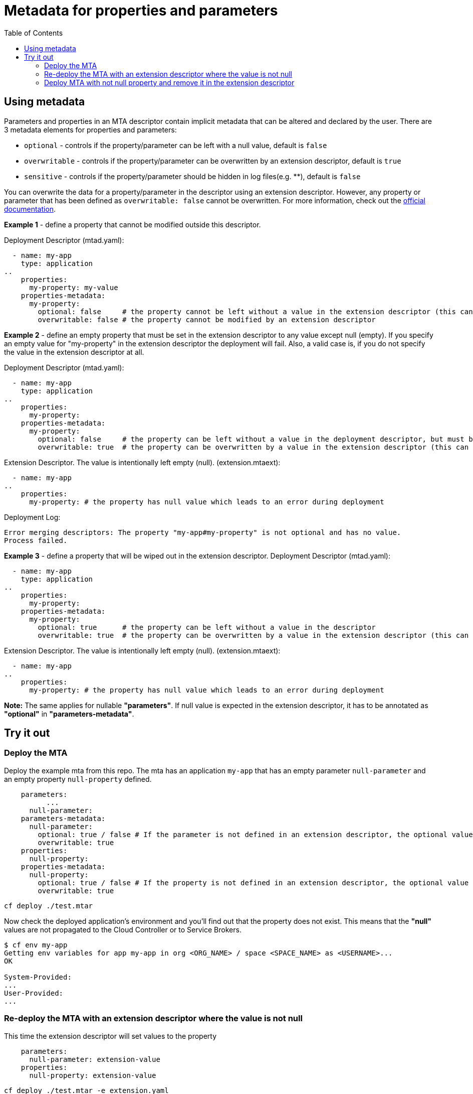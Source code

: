 :toc:

# Metadata for properties and parameters

## Using metadata

Parameters and properties in an MTA descriptor contain implicit metadata that can be altered and declared by the user.
There are 3 metadata elements for properties and parameters:

* `optional` - controls if the property/parameter can be left with a null value, default is `false`
* `overwritable` - controls if the property/parameter can be overwritten by an extension descriptor, default is `true`
* `sensitive` - controls if the property/parameter should be hidden in log files(e.g. ********), default is `false`

You can overwrite the data for a property/parameter in the descriptor using an extension descriptor. However, any property or parameter that has been defined as `overwritable: false` cannot be overwritten.
For more information, check out the link:https://help.sap.com/docs/BTP/65de2977205c403bbc107264b8eccf4b/fca2cedcb79649e7a8f51234faea1142.html?locale=en-US[official documentation].

*Example 1* - define a property that cannot be modified outside this descriptor.

Deployment Descriptor (mtad.yaml):
```text
  - name: my-app
    type: application
..
    properties:
      my-property: my-value
    properties-metadata:
      my-property:
        optional: false     # the property cannot be left without a value in the extension descriptor (this can be omitted, same as default)
        overwritable: false # the property cannot be modified by an extension descriptor
```

*Example 2* - define an empty property that must be set in the extension descriptor to any value except null (empty). If you specify an empty value for "my-property" in the extension descriptor the deployment will fail. Also, a valid case is, if you do not specify the value in the extension descriptor at all.

Deployment Descriptor (mtad.yaml):
```text
  - name: my-app
    type: application
..
    properties:
      my-property:
    properties-metadata:
      my-property:
        optional: false     # the property can be left without a value in the deployment descriptor, but must be set in an extension descriptor
        overwritable: true  # the property can be overwritten by a value in the extension descriptor (this can be omitted, same as default)
```
Extension Descriptor. The value is intentionally left empty (null). (extension.mtaext):
```text
  - name: my-app
..
    properties:
      my-property: # the property has null value which leads to an error during deployment
```
Deployment Log:
```text
Error merging descriptors: The property "my-app#my-property" is not optional and has no value.
Process failed.
```

*Example 3* - define a property that will be wiped out in the extension descriptor.
Deployment Descriptor (mtad.yaml):
```text
  - name: my-app
    type: application
..
    properties:
      my-property:
    properties-metadata:
      my-property:
        optional: true      # the property can be left without a value in the descriptor
        overwritable: true  # the property can be overwritten by a value in the extension descriptor (this can be omitted, same as default)
```
Extension Descriptor. The value is intentionally left empty (null). (extension.mtaext):
```text
  - name: my-app
..
    properties:
      my-property: # the property has null value which leads to an error during deployment
```

*Note:* The same applies for nullable *"parameters"*. If null value is expected in the extension descriptor, it has to be annotated as *"optional"* in *"parameters-metadata"*.

## Try it out

### Deploy the MTA

Deploy the example mta from this repo. The mta has an application `my-app` that has an empty parameter `null-parameter` and an empty property `null-property` defined.

```text
    parameters:
	  ...
      null-parameter: 
    parameters-metadata:  
      null-parameter:  
        optional: true / false # If the parameter is not defined in an extension descriptor, the optional value does matter.
        overwritable: true   
    properties:
      null-property: 
    properties-metadata:  
      null-property:  
        optional: true / false # If the property is not defined in an extension descriptor, the optional value does matter.
        overwritable: true  
```

``` bash
cf deploy ./test.mtar
```

Now check the deployed application's environment and you'll find out that the property does not exist. This means that the *"null"* values are not propagated to the Cloud Controller or to Service Brokers.

``` bash
$ cf env my-app
Getting env variables for app my-app in org <ORG_NAМE> / space <SPACE_NAME> as <USERNAME>...
OK

System-Provided:
...
User-Provided:
...
```

### Re-deploy the MTA with an extension descriptor where the value is not null

This time the extension descriptor will set values to the property

```text
    parameters:
      null-parameter: extension-value
    properties:
      null-property: extension-value
```

``` bash
cf deploy ./test.mtar -e extension.yaml
```

Check the re-deployed application's new environment

``` bash
$ cf env my-app
Getting env variables for app my-app in org <ORG_NAМE> / space <SPACE_NAME> as <USERNAME>...
OK

System-Provided:
...
User-Provided:
null-property: extension-value
...
```

### Deploy MTA with not null property and remove it in the extension descriptor

This time the extension descriptor will wipe out the value from the deployment descriptor

```text
    properties:
      not-null-property: some-value
      another-property: another-value
    properties-metadata:
      not-null-property:
        optional: true / false # If the property is not defined in an extension descriptor, the optional value does matter.
        overwritable: true
```

```text
    properties:
      not-null-property:
```

``` bash
cf deploy ./test.mtar -e extension.yaml
```

Check the re-deployed application's new environment. You will notice that "not-null-property" is completely missing. This is by design. The value is basically removed from the MTA module.

``` bash
$ cf env my-app
Getting env variables for app my-app in org <ORG_NAМE> / space <SPACE_NAME> as <USERNAME>...
OK

System-Provided:
...
User-Provided:
another-property: another-value
...
```